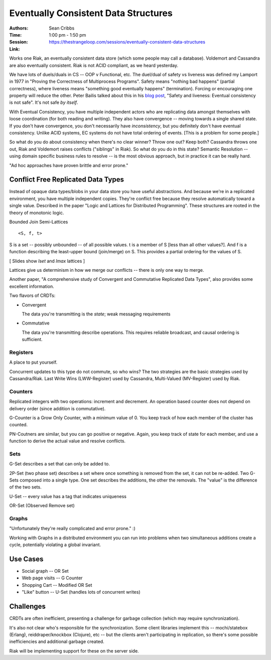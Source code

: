 =====================================
Eventually Consistent Data Structures
=====================================

:Authors: Sean Cribbs
:Time: 1:00 pm - 1:50 pm
:Session: https://thestrangeloop.com/sessions/eventually-consistent-data-structures
:Link:


Works one Riak, an eventually consistent data store (which some people
may call a database). Voldemort and Cassandra are also eventually
consistent. Riak is not ACID compliant, as we heard yesterday.

We have lots of duels/duals in CS -- OOP v Functional, etc. The
duel/dual of safety vs liveness was defined my Lamport in 1977 in
"Proving the Correctness of Multiprocess Programs". Safety means
"nothing bad happens" (partial correctness), where liveness means
"something good eventually happens" (termination). Forcing or
encouraging one property will reduce the other. Peter Bailis talked
about this in his `blog post`_, "Safety and liveness: Eventual
consistency is not safe". It's not safe *by itself*.

With Eventual Consistency, you have multiple independent actors who
are replicating data amongst themselves with loose coordination (for
both reading and writing). They also have convergence -- moving
towards a single shared state. If you don't have convergence, you
don't necessarily have *inconsistency*, but you definitely don't have
eventual consistency. Unlike ACID systems, EC systems do not have
total ordering of events. [This is a problem for some people.]

So what do you do about consistency when there's no clear winner?
Throw one out? Keep both? Cassandra throws one out, Riak and Voldemort
raises conflicts ("siblings" in Riak). So what do you do in this
state? Semantic Resolution -- using domain specific business rules to
resolve -- is the most obvious approach, but in practice it can be
really hard.

"Ad hoc approaches have proven brittle and error prone."

Conflict Free Replicated Data Types
===================================

Instead of opaque data types/blobs in your data store you have useful
abstractions. And because we're in a replicated environment, you have
multiple independent copies. They're conflict free because they
resolve automatically toward a single value. Described in the paper
"Logic and Lattices for Distributed Programming". These structures are
rooted in the theory of monotonic logic.

Bounded Join Semi-Lattices

::

  <S, f, t>

S is a set -- possibly unbounded -- of all possible values. t is a
member of S [less than all other values?]. And f is a function describing
the least-upper bound (join/merge) on S. This provides a partial
ordering for the values of S.

[ Slides show *lset* and *lmax* lattices ]

Lattices give us determinism in how we merge our conflicts -- there is
only one way to merge.

Another paper, "A comprehensive study of Convergent and Commutative
Replicated Data Types", also provides some excellent information.

Two flavors of CRDTs:

* Convergent

  The data you're transmitting is the *state*; weak messaging
  requirements

* Commutative

  The data you're transmitting describe operations. This requires
  reliable broadcast, and causal ordering is sufficient.

Registers
---------

A place to put yourself.

Concurrent updates to this type do not commute, so who wins? The two
strategies are the basic strategies used by Cassandra/Riak. Last Write
Wins (LWW-Register) used by Cassandra, Multi-Valued (MV-Register) used
by Riak.

Counters
--------

Replicated integers with two operations: increment and decrement. An
operation based counter does not depend on delivery order (since
addition is commutative).

G-Counter is a Grow Only Counter, with a minimum value of 0. You keep
track of how each member of the cluster has counted.

PN-Coutners are similar, but you can go positive or negative. Again,
you keep track of state for each member, and use a function to derive
the actual value and resolve conflicts.

Sets
----

G-Set describes a set that can only be added to.

2P-Set (two phase set) describes a set where once something is removed
from the set, it can not be re-added. Two G-Sets composed into a
single type. One set describes the additions, the other the removals.
The "value" is the difference of the two sets.

U-Set -- every value has a tag that indicates uniqueness

OR-Set (Observed Remove set)

Graphs
------

"Unfortunately they're really complicated and error prone." :)

Working with Graphs in a distributed environment you can run into
problems when two simultaneous additions create a cycle, potentially
violating a global invariant.

Use Cases
=========

* Social graph -- OR Set
* Web page visits -- G Counter
* Shopping Cart -- Modified OR Set
* "Like" button -- U-Set (handles lots of concurrent writes)

Challenges
==========

CRDTs are often inefficient, presenting a challenge for garbage
collection (which may require synchronization).

It's also not clear who's responsible for the synchronization. Some
client libraries implement this -- mochi/statebox (Erlang),
reiddraper/knockbox (Clojure), etc -- but the clients aren't
participating in replication, so there's some possible inefficiencies
and additional garbage created.

Riak will be implementing support for these on the server side.



.. _`blog post`: http://www.bailis.org/blog/safety-and-liveness-eventual-consistency-is-not-safe/
